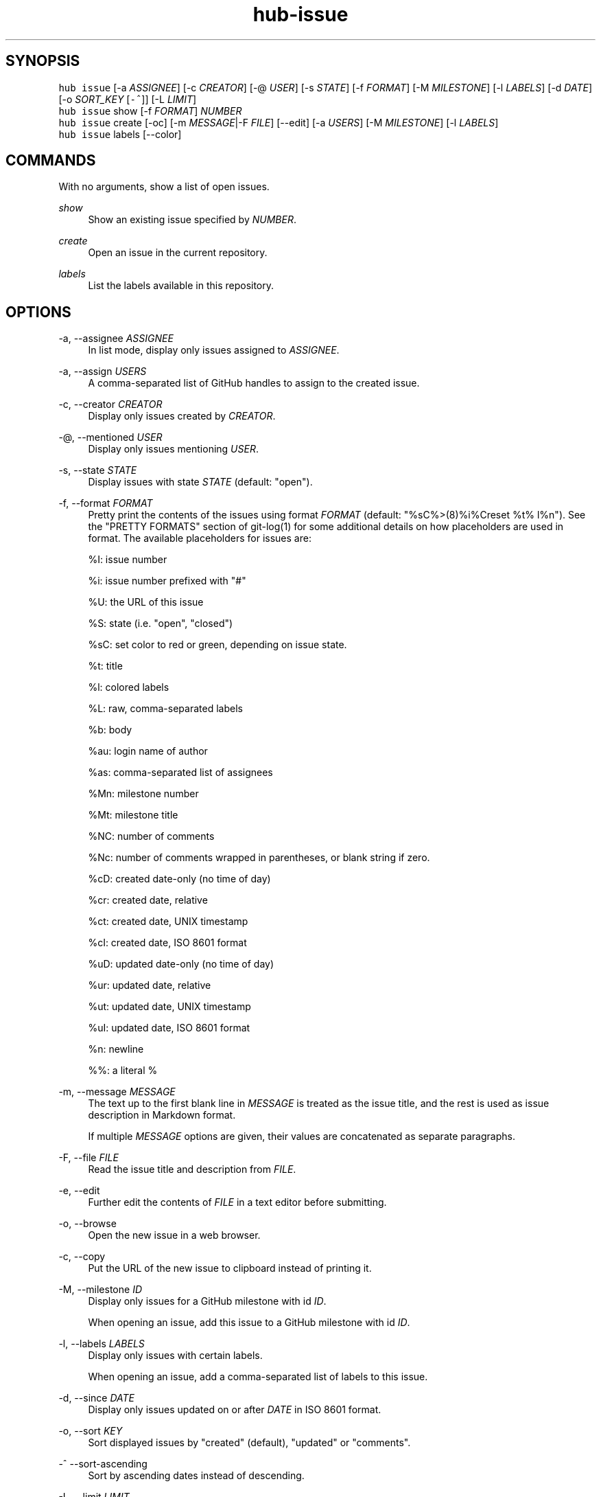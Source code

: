 .TH "hub-issue" "1" "13 Feb 2019" "hub version 2.9.0" "Manage GitHub Issues for the current repository."
.nh
.ad l
.SH "SYNOPSIS"
.P
\fB\fChub issue\fR [\-a \fIASSIGNEE\fP] [\-c \fICREATOR\fP] [\-@ \fIUSER\fP] [\-s \fISTATE\fP] [\-f \fIFORMAT\fP] [\-M \fIMILESTONE\fP] [\-l \fILABELS\fP] [\-d \fIDATE\fP] [\-o \fISORT\_KEY\fP [\fB\fC\-^\fR]] [\-L \fILIMIT\fP]
.br
\fB\fChub issue\fR show [\-f \fIFORMAT\fP] \fINUMBER\fP
.br
\fB\fChub issue\fR create [\-oc] [\-m \fIMESSAGE\fP|\-F \fIFILE\fP] [\-\-edit] [\-a \fIUSERS\fP] [\-M \fIMILESTONE\fP] [\-l \fILABELS\fP]
.br
\fB\fChub issue\fR labels [\-\-color]
.SH "COMMANDS"
.P
With no arguments, show a list of open issues.
.PP
\fIshow\fP
.RS 4
Show an existing issue specified by \fINUMBER\fP.
.RE
.PP
\fIcreate\fP
.RS 4
Open an issue in the current repository.
.RE
.PP
\fIlabels\fP
.RS 4
List the labels available in this repository.
.RE
.br
.SH "OPTIONS"
.PP
\-a, \-\-assignee \fIASSIGNEE\fP
.RS 4
In list mode, display only issues assigned to \fIASSIGNEE\fP.
.RE
.PP
\-a, \-\-assign \fIUSERS\fP
.RS 4
A comma\-separated list of GitHub handles to assign to the created issue.
.RE
.PP
\-c, \-\-creator \fICREATOR\fP
.RS 4
Display only issues created by \fICREATOR\fP.
.RE
.PP
\-@, \-\-mentioned \fIUSER\fP
.RS 4
Display only issues mentioning \fIUSER\fP.
.RE
.PP
\-s, \-\-state \fISTATE\fP
.RS 4
Display issues with state \fISTATE\fP (default: "open").
.RE
.PP
\-f, \-\-format \fIFORMAT\fP
.RS 4
Pretty print the contents of the issues using format \fIFORMAT\fP (default:
"%sC%>(8)%i%Creset  %t%  l%n"). See the "PRETTY FORMATS" section of
git\-log(1) for some additional details on how placeholders are used in
format. The available placeholders for issues are:
.sp
%I: issue number
.sp
%i: issue number prefixed with "#"
.sp
%U: the URL of this issue
.sp
%S: state (i.e. "open", "closed")
.sp
%sC: set color to red or green, depending on issue state.
.sp
%t: title
.sp
%l: colored labels
.sp
%L: raw, comma\-separated labels
.sp
%b: body
.sp
%au: login name of author
.sp
%as: comma\-separated list of assignees
.sp
%Mn: milestone number
.sp
%Mt: milestone title
.sp
%NC: number of comments
.sp
%Nc: number of comments wrapped in parentheses, or blank string if zero.
.sp
%cD: created date\-only (no time of day)
.sp
%cr: created date, relative
.sp
%ct: created date, UNIX timestamp
.sp
%cI: created date, ISO 8601 format
.sp
%uD: updated date\-only (no time of day)
.sp
%ur: updated date, relative
.sp
%ut: updated date, UNIX timestamp
.sp
%uI: updated date, ISO 8601 format
.sp
%n: newline
.sp
%%: a literal %
.RE
.PP
\-m, \-\-message \fIMESSAGE\fP
.RS 4
The text up to the first blank line in \fIMESSAGE\fP is treated as the issue
title, and the rest is used as issue description in Markdown format.
.sp
If multiple \fIMESSAGE\fP options are given, their values are concatenated as
separate paragraphs.
.RE
.PP
\-F, \-\-file \fIFILE\fP
.RS 4
Read the issue title and description from \fIFILE\fP.
.RE
.PP
\-e, \-\-edit
.RS 4
Further edit the contents of \fIFILE\fP in a text editor before submitting.
.RE
.PP
\-o, \-\-browse
.RS 4
Open the new issue in a web browser.
.RE
.PP
\-c, \-\-copy
.RS 4
Put the URL of the new issue to clipboard instead of printing it.
.RE
.PP
\-M, \-\-milestone \fIID\fP
.RS 4
Display only issues for a GitHub milestone with id \fIID\fP.
.sp
When opening an issue, add this issue to a GitHub milestone with id \fIID\fP.
.RE
.PP
\-l, \-\-labels \fILABELS\fP
.RS 4
Display only issues with certain labels.
.sp
When opening an issue, add a comma\-separated list of labels to this issue.
.RE
.PP
\-d, \-\-since \fIDATE\fP
.RS 4
Display only issues updated on or after \fIDATE\fP in ISO 8601 format.
.RE
.PP
\-o, \-\-sort \fIKEY\fP
.RS 4
Sort displayed issues by "created" (default), "updated" or "comments".
.RE
.PP
\-^ \-\-sort\-ascending
.RS 4
Sort by ascending dates instead of descending.
.RE
.PP
\-L, \-\-limit \fILIMIT\fP
.RS 4
Display only the first \fILIMIT\fP issues.
.RE
.PP
\-\-include\-pulls
.RS 4
Include pull requests as well as issues.
.RE
.PP
\-\-color
.RS 4
Enable colored output for labels list.
.RE
.br
.SH "SEE ALSO"
.P
hub\-pr(1), hub(1)

